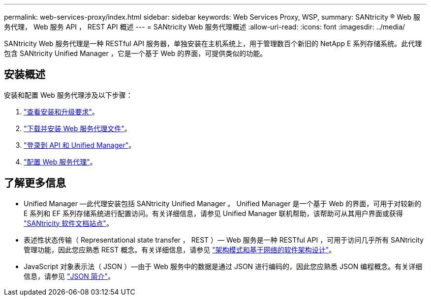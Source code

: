 ---
permalink: web-services-proxy/index.html 
sidebar: sidebar 
keywords: Web Services Proxy, WSP, 
summary: SANtricity ® Web 服务代理， Web 服务 API ， REST API 概述 
---
= SANtricity Web 服务代理概述
:allow-uri-read: 
:icons: font
:imagesdir: ../media/


[role="lead"]
SANtricity Web 服务代理是一种 RESTful API 服务器，单独安装在主机系统上，用于管理数百个新旧的 NetApp E 系列存储系统。此代理包含 SANtricity Unified Manager ，它是一个基于 Web 的界面，可提供类似的功能。



== 安装概述

安装和配置 Web 服务代理涉及以下步骤：

. link:install-reqs-task.html["查看安装和升级要求"]。
. link:install-wsp-task.html["下载并安装 Web 服务代理文件"]。
. link:install-login-task.html["登录到 API 和 Unified Manager"]。
. link:install-config-task.html["配置 Web 服务代理"]。




== 了解更多信息

* Unified Manager —此代理安装包括 SANtricity Unified Manager 。 Unified Manager 是一个基于 Web 的界面，可用于对较新的 E 系列和 EF 系列存储系统进行配置访问。有关详细信息，请参见 Unified Manager 联机帮助，该帮助可从其用户界面或获得 https://docs.netapp.com/us-en/e-series-santricity/index.html["SANtricity 软件文档站点"^]。
* 表述性状态传输（ Representational state transfer ， REST ）— Web 服务是一种 RESTful API ，可用于访问几乎所有 SANtricity 管理功能，因此您应熟悉 REST 概念。有关详细信息，请参见 http://www.ics.uci.edu/~fielding/pubs/dissertation/top.htm["架构模式和基于网络的软件架构设计"^]。
* JavaScript 对象表示法（ JSON ）—由于 Web 服务中的数据是通过 JSON 进行编码的，因此您应熟悉 JSON 编程概念。有关详细信息，请参见 http://www.json.org["JSON 简介"^]。

